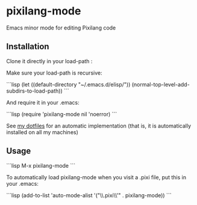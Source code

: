 * pixilang-mode

Emacs minor mode for editing Pixilang code

** Installation

Clone it directly in your load-path :
# cd ~/.emacs.d/elisp/
# git clone https://github.com/xaccrocheur/pixilang-mode.git

Make sure your load-path is recursive:

```lisp
(let ((default-directory "~/.emacs.d/elisp/"))
  (normal-top-level-add-subdirs-to-load-path))
```

And require it in your .emacs:

```lisp
(require 'pixilang-mode nil 'noerror)
```

See [[https://github.com/xaccrocheur/kituu][my dotfiles]] for an automatic implementation (that is, it is automatically installed on all my machines)

** Usage

```lisp
M-x pixilang-mode
```

To automatically load pixilang-mode when you visit a .pixi file, put this in your .emacs:

```lisp
(add-to-list 'auto-mode-alist '("\\.pixi\\'" . pixilang-mode))
```
